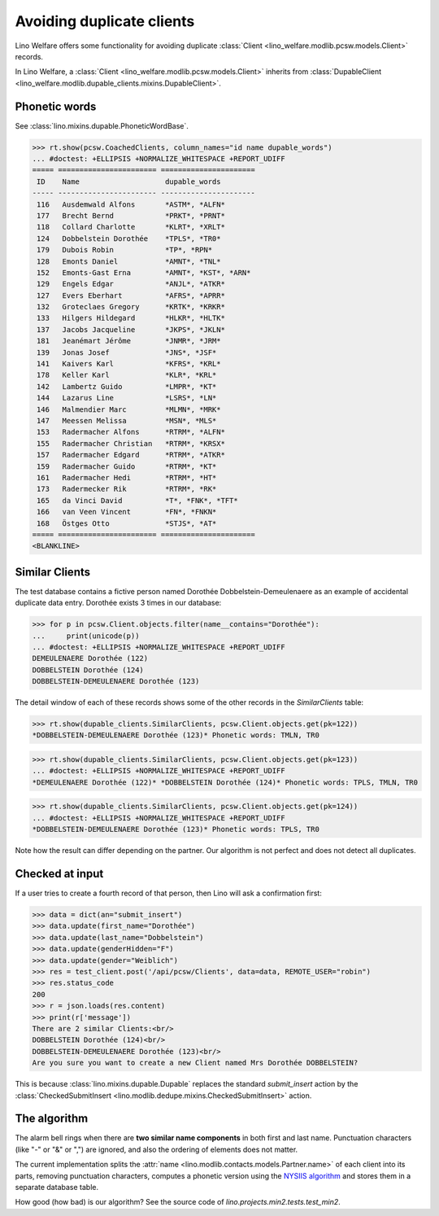 .. _welfare.tested.dupe_clients:

===========================
Avoiding duplicate clients
===========================

Lino Welfare offers some functionality for avoiding duplicate 
:class:`Client <lino_welfare.modlib.pcsw.models.Client>` records.


..  This document is part of the test suite.  To test only this
  document, run::

    $ python setup.py test -s tests.SpecsTests.test_dupable

    doctest init:

    >>> from __future__ import print_function, unicode_literals
    >>> import lino
    >>> lino.startup('lino_welfare.projects.std.settings.doctests')
    >>> from lino.api.doctest import *


In Lino Welfare, a :class:`Client
<lino_welfare.modlib.pcsw.models.Client>` inherits from
:class:`DupableClient
<lino_welfare.modlib.dupable_clients.mixins.DupableClient>`.


Phonetic words
--------------

See :class:`lino.mixins.dupable.PhoneticWordBase`.

>>> rt.show(pcsw.CoachedClients, column_names="id name dupable_words")
... #doctest: +ELLIPSIS +NORMALIZE_WHITESPACE +REPORT_UDIFF
===== ======================= ======================
 ID    Name                    dupable_words
----- ----------------------- ----------------------
 116   Ausdemwald Alfons       *ASTM*, *ALFN*
 177   Brecht Bernd            *PRKT*, *PRNT*
 118   Collard Charlotte       *KLRT*, *XRLT*
 124   Dobbelstein Dorothée    *TPLS*, *TR0*
 179   Dubois Robin            *TP*, *RPN*
 128   Emonts Daniel           *AMNT*, *TNL*
 152   Emonts-Gast Erna        *AMNT*, *KST*, *ARN*
 129   Engels Edgar            *ANJL*, *ATKR*
 127   Evers Eberhart          *AFRS*, *APRR*
 132   Groteclaes Gregory      *KRTK*, *KRKR*
 133   Hilgers Hildegard       *HLKR*, *HLTK*
 137   Jacobs Jacqueline       *JKPS*, *JKLN*
 181   Jeanémart Jérôme        *JNMR*, *JRM*
 139   Jonas Josef             *JNS*, *JSF*
 141   Kaivers Karl            *KFRS*, *KRL*
 178   Keller Karl             *KLR*, *KRL*
 142   Lambertz Guido          *LMPR*, *KT*
 144   Lazarus Line            *LSRS*, *LN*
 146   Malmendier Marc         *MLMN*, *MRK*
 147   Meessen Melissa         *MSN*, *MLS*
 153   Radermacher Alfons      *RTRM*, *ALFN*
 155   Radermacher Christian   *RTRM*, *KRSX*
 157   Radermacher Edgard      *RTRM*, *ATKR*
 159   Radermacher Guido       *RTRM*, *KT*
 161   Radermacher Hedi        *RTRM*, *HT*
 173   Radermecker Rik         *RTRM*, *RK*
 165   da Vinci David          *T*, *FNK*, *TFT*
 166   van Veen Vincent        *FN*, *FNKN*
 168   Östges Otto             *STJS*, *AT*
===== ======================= ======================
<BLANKLINE>



Similar Clients
----------------

The test database contains a fictive person named Dorothée
Dobbelstein-Demeulenaere as an example of accidental duplicate data
entry.  Dorothée exists 3 times in our database:

>>> for p in pcsw.Client.objects.filter(name__contains="Dorothée"):
...     print(unicode(p))
... #doctest: +ELLIPSIS +NORMALIZE_WHITESPACE +REPORT_UDIFF
DEMEULENAERE Dorothée (122)
DOBBELSTEIN Dorothée (124)
DOBBELSTEIN-DEMEULENAERE Dorothée (123)

The detail window of each of these records shows some of the other
records in the `SimilarClients` table:

>>> rt.show(dupable_clients.SimilarClients, pcsw.Client.objects.get(pk=122))
*DOBBELSTEIN-DEMEULENAERE Dorothée (123)* Phonetic words: TMLN, TR0

>>> rt.show(dupable_clients.SimilarClients, pcsw.Client.objects.get(pk=123))
... #doctest: +ELLIPSIS +NORMALIZE_WHITESPACE +REPORT_UDIFF
*DEMEULENAERE Dorothée (122)* *DOBBELSTEIN Dorothée (124)* Phonetic words: TPLS, TMLN, TR0

>>> rt.show(dupable_clients.SimilarClients, pcsw.Client.objects.get(pk=124))
... #doctest: +ELLIPSIS +NORMALIZE_WHITESPACE +REPORT_UDIFF
*DOBBELSTEIN-DEMEULENAERE Dorothée (123)* Phonetic words: TPLS, TR0

Note how the result can differ depending on the partner.  Our
algorithm is not perfect and does not detect all duplicates. 

Checked at input
----------------

If a user tries to create a fourth record of that person, then Lino
will ask a confirmation first:

>>> data = dict(an="submit_insert")
>>> data.update(first_name="Dorothée")
>>> data.update(last_name="Dobbelstein")
>>> data.update(genderHidden="F")
>>> data.update(gender="Weiblich")
>>> res = test_client.post('/api/pcsw/Clients', data=data, REMOTE_USER="robin")
>>> res.status_code
200
>>> r = json.loads(res.content)
>>> print(r['message'])
There are 2 similar Clients:<br/>
DOBBELSTEIN Dorothée (124)<br/>
DOBBELSTEIN-DEMEULENAERE Dorothée (123)<br/>
Are you sure you want to create a new Client named Mrs Dorothée DOBBELSTEIN?

This is because :class:`lino.mixins.dupable.Dupable` replaces
the standard `submit_insert` action by the :class:`CheckedSubmitInsert
<lino.modlib.dedupe.mixins.CheckedSubmitInsert>` action.


The algorithm
-------------

The alarm bell rings when there are **two similar name components** in
both first and last name. Punctuation characters (like "-" or "&" or
",") are ignored, and also the ordering of elements does not matter.

The current implementation splits the :attr:`name
<lino.modlib.contacts.models.Partner.name>` of each client into its parts,
removing punctuation characters, computes a phonetic version using the
`NYSIIS algorithm
<https://en.wikipedia.org/wiki/New_York_State_Identification_and_Intelligence_System>`_
and stores them in a separate database table.

How good (how bad) is our algorithm? See the source code of
`lino.projects.min2.tests.test_min2`.
